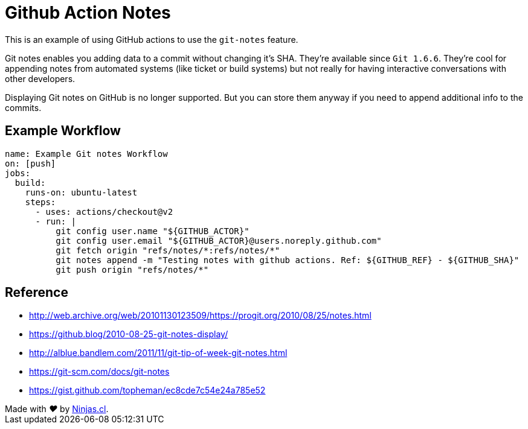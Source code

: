 # Github Action Notes

This is an example of using GitHub actions
to use the `git-notes` feature.

Git notes enables you adding data to a commit without changing it's SHA. They're available since `Git 1.6.6`. They’re cool for appending notes from automated systems (like ticket or build systems) but not really for having interactive conversations with other developers.

Displaying Git notes on GitHub is no longer supported.
But you can store them anyway if you need to append
additional info to the commits.

## Example Workflow

```yml
name: Example Git notes Workflow
on: [push]
jobs:
  build:
    runs-on: ubuntu-latest
    steps:
      - uses: actions/checkout@v2
      - run: |
          git config user.name "${GITHUB_ACTOR}"
          git config user.email "${GITHUB_ACTOR}@users.noreply.github.com"
          git fetch origin "refs/notes/*:refs/notes/*"
          git notes append -m "Testing notes with github actions. Ref: ${GITHUB_REF} - ${GITHUB_SHA}"
          git push origin "refs/notes/*"
```

## Reference

- http://web.archive.org/web/20101130123509/https://progit.org/2010/08/25/notes.html

- https://github.blog/2010-08-25-git-notes-display/

- http://alblue.bandlem.com/2011/11/git-tip-of-week-git-notes.html

- https://git-scm.com/docs/git-notes

- https://gist.github.com/topheman/ec8cde7c54e24a785e52

++++
Made with <i class="fa fa-heart">&#9829;</i> by <a href="https://ninjas.cl" target="_blank">Ninjas.cl</a>.
++++